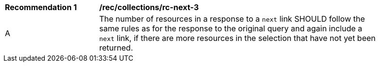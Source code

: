 [[rec_collections_rc-next-3]]
[width="90%",cols="2,6a"]
|===
^|*Recommendation {counter:rec-id}* |*/rec/collections/rc-next-3* 
^|A |The number of resources in a response to a `next` link SHOULD follow the same rules as for the response to the original query and again include a `next` link, if there are more resources in the selection that have not yet been returned.
|===
